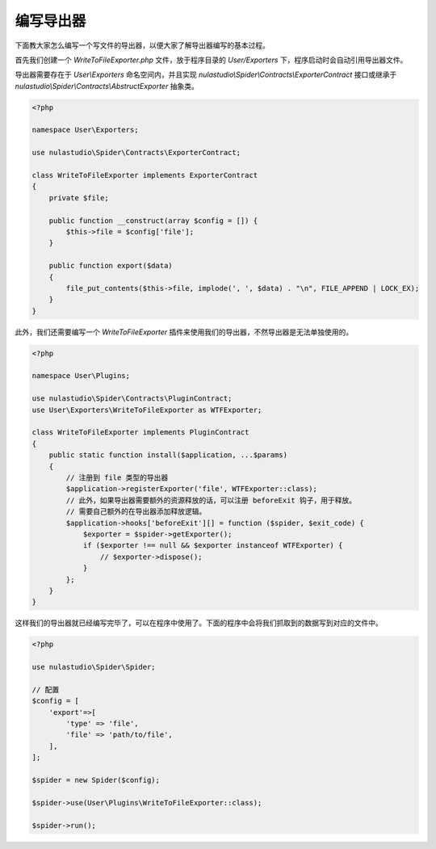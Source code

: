 .. _how-to-write-exporter:

**********
编写导出器
**********

下面教大家怎么编写一个写文件的导出器，以便大家了解导出器编写的基本过程。

首先我们创建一个 `WriteToFileExporter.php` 文件，放于程序目录的 `User/Exporters` 下，程序启动时会自动引用导出器文件。

导出器需要存在于 `User\\Exporters` 命名空间内，并且实现 `nulastudio\\Spider\\Contracts\\ExporterContract` 接口或继承于 `nulastudio\\Spider\\Contracts\\AbstructExporter` 抽象类。

.. code-block:: php

    <?php

    namespace User\Exporters;

    use nulastudio\Spider\Contracts\ExporterContract;

    class WriteToFileExporter implements ExporterContract
    {
        private $file;

        public function __construct(array $config = []) {
            $this->file = $config['file'];
        }

        public function export($data)
        {
            file_put_contents($this->file, implode(', ', $data) . "\n", FILE_APPEND | LOCK_EX);
        }
    }

此外，我们还需要编写一个 `WriteToFileExporter` 插件来使用我们的导出器，不然导出器是无法单独使用的。

.. code-block:: php

    <?php

    namespace User\Plugins;

    use nulastudio\Spider\Contracts\PluginContract;
    use User\Exporters\WriteToFileExporter as WTFExporter;

    class WriteToFileExporter implements PluginContract
    {
        public static function install($application, ...$params)
        {
            // 注册到 file 类型的导出器
            $application->registerExporter('file', WTFExporter::class);
            // 此外，如果导出器需要额外的资源释放的话，可以注册 beforeExit 钩子，用于释放。
            // 需要自己额外的在导出器添加释放逻辑。
            $application->hooks['beforeExit'][] = function ($spider, $exit_code) {
                $exporter = $spider->getExporter();
                if ($exporter !== null && $exporter instanceof WTFExporter) {
                    // $exporter->dispose();
                }
            };
        }
    }


这样我们的导出器就已经编写完毕了，可以在程序中使用了。下面的程序中会将我们抓取到的数据写到对应的文件中。

.. code-block:: php

    <?php

    use nulastudio\Spider\Spider;

    // 配置
    $config = [
        'export'=>[
            'type' => 'file',
            'file' => 'path/to/file',
        ],
    ];

    $spider = new Spider($config);

    $spider->use(User\Plugins\WriteToFileExporter::class);

    $spider->run();
